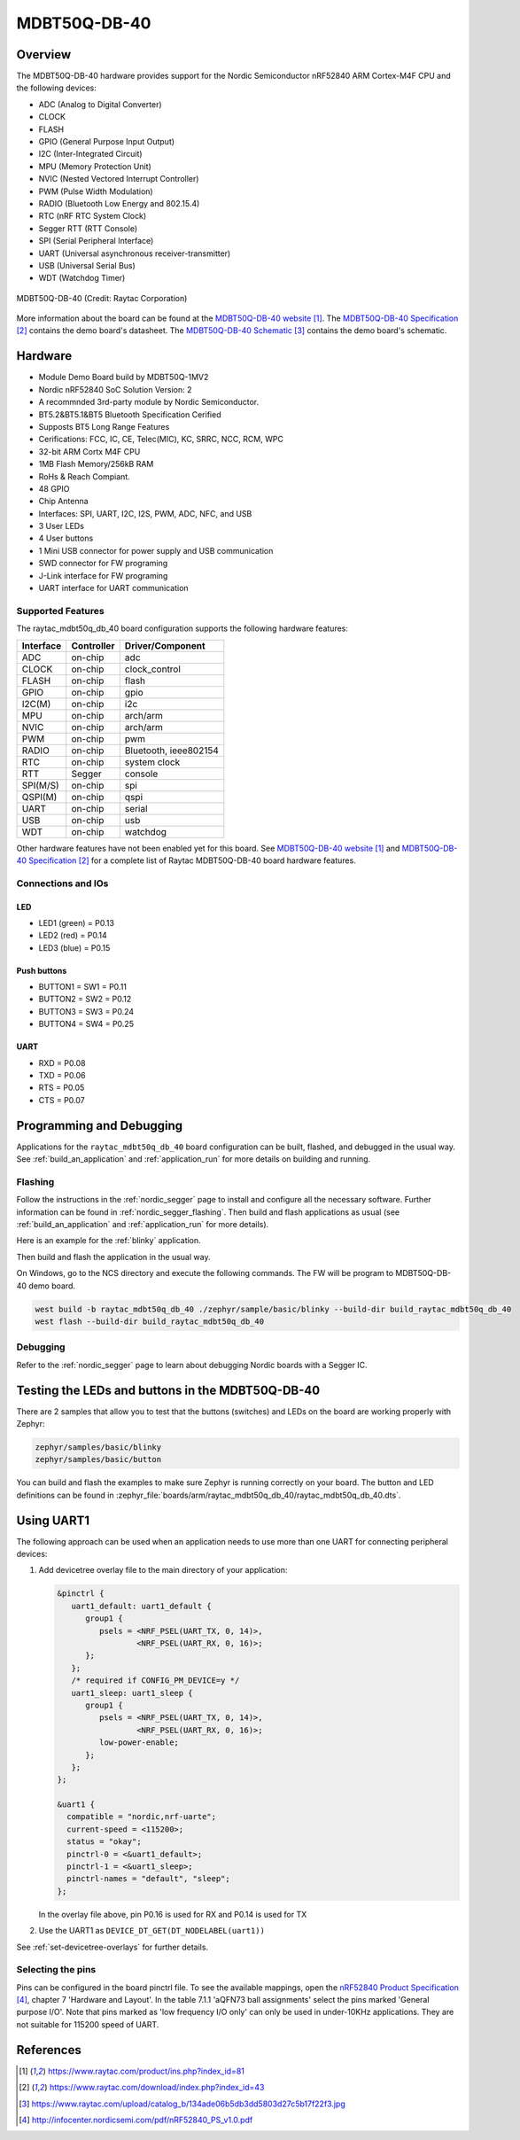 .. _raytac_mdbt50q_db_40:

MDBT50Q-DB-40
###########

Overview
********

The MDBT50Q-DB-40 hardware provides support for the
Nordic Semiconductor nRF52840 ARM Cortex-M4F CPU and the following devices:

* ADC (Analog to Digital Converter)
* CLOCK
* FLASH
* GPIO (General Purpose Input Output)
* I2C (Inter-Integrated Circuit)
* MPU (Memory Protection Unit)
* NVIC (Nested Vectored Interrupt Controller)
* PWM (Pulse Width Modulation)
* RADIO (Bluetooth Low Energy and 802.15.4)
* RTC (nRF RTC System Clock)
* Segger RTT (RTT Console)
* SPI (Serial Peripheral Interface)
* UART (Universal asynchronous receiver-transmitter)
* USB (Universal Serial Bus)
* WDT (Watchdog Timer)

.. figure:: img/mdbt50q_db_40.jpg
     :width: 442px
     :align: center
     :alt: MDBT50Q-DB-40

     MDBT50Q-DB-40 (Credit: Raytac Corporation)

More information about the board can be found at the `MDBT50Q-DB-40 website`_.
The `MDBT50Q-DB-40 Specification`_ contains the demo board's datasheet.
The `MDBT50Q-DB-40 Schematic`_ contains the demo board's schematic.

Hardware
********
- Module Demo Board build by MDBT50Q-1MV2
- Nordic nRF52840 SoC Solution Version: 2
- A recommnded 3rd-party module by Nordic Semiconductor.
- BT5.2&BT5.1&BT5 Bluetooth Specification Cerified
- Supposts BT5 Long Range Features
- Cerifications: FCC, IC, CE, Telec(MIC), KC, SRRC, NCC, RCM, WPC
- 32-bit ARM Cortx M4F CPU
- 1MB Flash Memory/256kB RAM
- RoHs & Reach Compiant.
- 48 GPIO
- Chip Antenna
- Interfaces: SPI, UART, I2C, I2S, PWM, ADC, NFC, and USB
- 3 User LEDs
- 4 User buttons
- 1 Mini USB connector for power supply and USB communication
- SWD connector for FW programing
- J-Link interface for FW programing
- UART interface for UART communication

Supported Features
==================

The raytac_mdbt50q_db_40 board configuration supports the following
hardware features:

+-----------+------------+----------------------+
| Interface | Controller | Driver/Component     |
+===========+============+======================+
| ADC       | on-chip    | adc                  |
+-----------+------------+----------------------+
| CLOCK     | on-chip    | clock_control        |
+-----------+------------+----------------------+
| FLASH     | on-chip    | flash                |
+-----------+------------+----------------------+
| GPIO      | on-chip    | gpio                 |
+-----------+------------+----------------------+
| I2C(M)    | on-chip    | i2c                  |
+-----------+------------+----------------------+
| MPU       | on-chip    | arch/arm             |
+-----------+------------+----------------------+
| NVIC      | on-chip    | arch/arm             |
+-----------+------------+----------------------+
| PWM       | on-chip    | pwm                  |
+-----------+------------+----------------------+
| RADIO     | on-chip    | Bluetooth,           |
|           |            | ieee802154           |
+-----------+------------+----------------------+
| RTC       | on-chip    | system clock         |
+-----------+------------+----------------------+
| RTT       | Segger     | console              |
+-----------+------------+----------------------+
| SPI(M/S)  | on-chip    | spi                  |
+-----------+------------+----------------------+
| QSPI(M)   | on-chip    | qspi                 |
+-----------+------------+----------------------+
| UART      | on-chip    | serial               |
+-----------+------------+----------------------+
| USB       | on-chip    | usb                  |
+-----------+------------+----------------------+
| WDT       | on-chip    | watchdog             |
+-----------+------------+----------------------+

Other hardware features have not been enabled yet for this board.
See `MDBT50Q-DB-40 website`_ and `MDBT50Q-DB-40 Specification`_
for a complete list of Raytac MDBT50Q-DB-40 board hardware features.

Connections and IOs
===================

LED
---

* LED1 (green) = P0.13
* LED2 (red) = P0.14
* LED3 (blue) = P0.15


Push buttons
------------

* BUTTON1 = SW1 = P0.11
* BUTTON2 = SW2 = P0.12
* BUTTON3 = SW3 = P0.24
* BUTTON4 = SW4 = P0.25

UART
----
* RXD = P0.08
* TXD = P0.06
* RTS = P0.05
* CTS = P0.07

Programming and Debugging
*************************

Applications for the ``raytac_mdbt50q_db_40`` board configuration can be
built, flashed, and debugged in the usual way. See
:ref:`build_an_application` and :ref:`application_run` for more details on
building and running.

Flashing
========

Follow the instructions in the :ref:`nordic_segger` page to install
and configure all the necessary software. Further information can be
found in :ref:`nordic_segger_flashing`. Then build and flash
applications as usual (see :ref:`build_an_application` and
:ref:`application_run` for more details).

Here is an example for the :ref:`blinky` application.

Then build and flash the application in the usual way.

On Windows, go to the NCS directory and execute the following commands.
The FW will be program to MDBT50Q-DB-40 demo board.

.. code-block:: console

   west build -b raytac_mdbt50q_db_40 ./zephyr/sample/basic/blinky --build-dir build_raytac_mdbt50q_db_40
   west flash --build-dir build_raytac_mdbt50q_db_40
   

Debugging
=========

Refer to the :ref:`nordic_segger` page to learn about debugging Nordic boards with a
Segger IC.


Testing the LEDs and buttons in the MDBT50Q-DB-40
***********************************************

There are 2 samples that allow you to test that the buttons (switches) and LEDs on
the board are working properly with Zephyr:

.. code-block:: console

   zephyr/samples/basic/blinky
   zephyr/samples/basic/button

You can build and flash the examples to make sure Zephyr is running correctly on
your board. The button and LED definitions can be found in
:zephyr_file:`boards/arm/raytac_mdbt50q_db_40/raytac_mdbt50q_db_40.dts`.

Using UART1
***********

The following approach can be used when an application needs to use
more than one UART for connecting peripheral devices:

1. Add devicetree overlay file to the main directory of your application:

   .. code-block:: devicetree

      &pinctrl {
         uart1_default: uart1_default {
            group1 {
               psels = <NRF_PSEL(UART_TX, 0, 14)>,
                       <NRF_PSEL(UART_RX, 0, 16)>;
            };
         };
         /* required if CONFIG_PM_DEVICE=y */
         uart1_sleep: uart1_sleep {
            group1 {
               psels = <NRF_PSEL(UART_TX, 0, 14)>,
                       <NRF_PSEL(UART_RX, 0, 16)>;
               low-power-enable;
            };
         };
      };

      &uart1 {
        compatible = "nordic,nrf-uarte";
        current-speed = <115200>;
        status = "okay";
        pinctrl-0 = <&uart1_default>;
        pinctrl-1 = <&uart1_sleep>;
        pinctrl-names = "default", "sleep";
      };

   In the overlay file above, pin P0.16 is used for RX and P0.14 is used for TX

2. Use the UART1 as ``DEVICE_DT_GET(DT_NODELABEL(uart1))``

See :ref:`set-devicetree-overlays` for further details.

Selecting the pins
==================

Pins can be configured in the board pinctrl file. To see the available mappings,
open the `nRF52840 Product Specification`_, chapter 7 'Hardware and Layout'.
In the table 7.1.1 'aQFN73 ball assignments' select the pins marked
'General purpose I/O'.  Note that pins marked as 'low frequency I/O only' can only be used
in under-10KHz applications. They are not suitable for 115200 speed of UART.

References
**********

.. target-notes::

.. _MDBT50Q-DB-40 website:
	https://www.raytac.com/product/ins.php?index_id=81
.. _MDBT50Q-DB-40 Specification:
	https://www.raytac.com/download/index.php?index_id=43
.. _MDBT50Q-DB-40 Schematic:
	https://www.raytac.com/upload/catalog_b/134ade06b5db3dd5803d27c5b17f22f3.jpg
.. _J-Link Software and documentation pack:
	https://www.segger.com/jlink-software.html
.. _nRF52840 Product Specification:
	http://infocenter.nordicsemi.com/pdf/nRF52840_PS_v1.0.pdf
